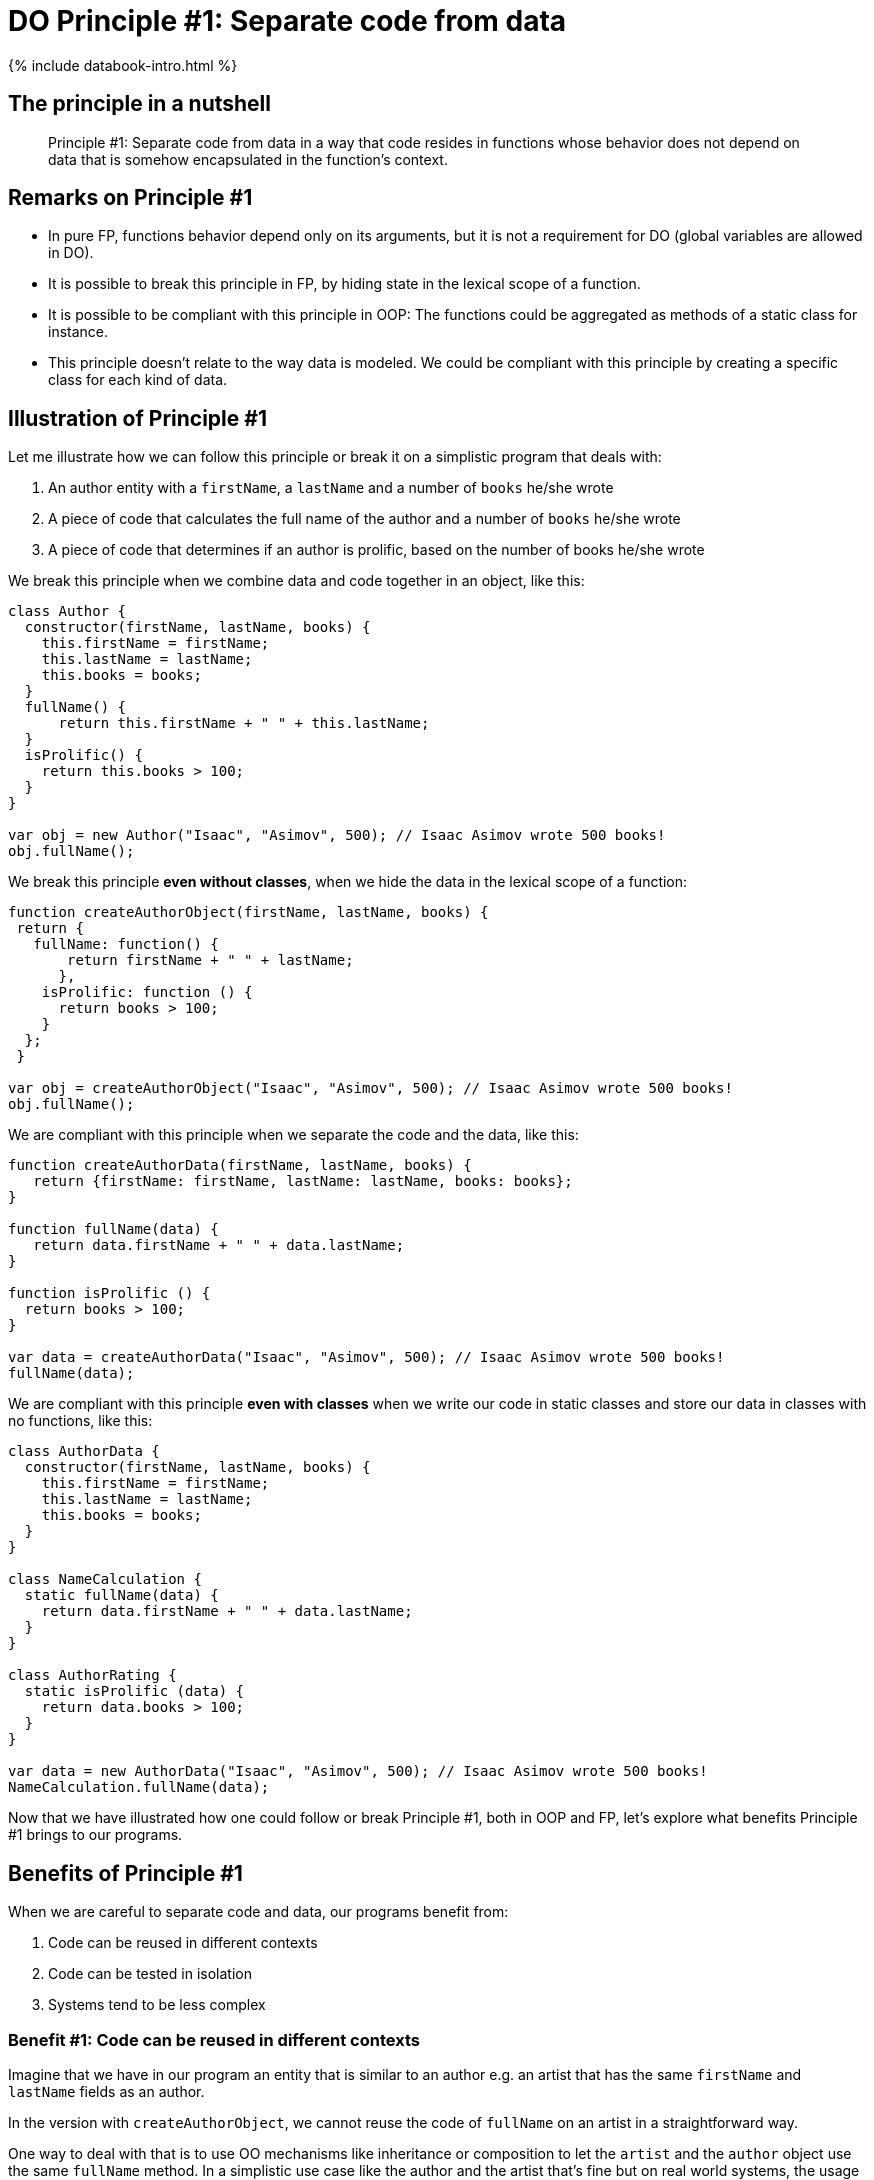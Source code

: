 = DO Principle #1: Separate code from data
:page-layout: post
:page-description:  Principles of Data Oriented Programming. Principle #1: Separate code from data. Benefits and price. Pros and Cons. Simpler systems. Systems less complex. Object oriented programming. Functional programming.
:page-guid: F3112EEC-3EC1-4757-BD6D-970AEA98D87B
:page-thumbnail: assets/klipse.png
:page-categories: databook
:page-booktitle: Chapter 2, Part 1
:page-bookorder: 02_01
:page-liquid:
:page-author: Yehonathan Sharvit
:page-date:   2020-10-02 09:31:24 +0200


++++
{% include databook-intro.html %}
++++

== The principle in a nutshell

[quote]
Principle #1: Separate code from data in a way that code resides in functions whose behavior does not depend on data that is somehow encapsulated in the function's context.

== Remarks on Principle #1

* In pure FP, functions behavior depend only on its arguments, but it is not a requirement for DO (global variables are allowed in DO).
* It is possible to break this principle in FP, by hiding state in the lexical scope of a function.
* It is possible to be compliant with this principle in OOP: The functions could be aggregated as methods of a static class for instance.
* This principle doesn't relate to the way data is modeled. We could be compliant with this principle by creating a specific class for each kind of data.

== Illustration of Principle #1

Let me illustrate how we can follow this principle or break it on a simplistic program that deals with:

. An author entity with a `firstName`, a `lastName` and a number of `books` he/she wrote
. A piece of code that calculates the full name of the author and a number of `books` he/she wrote
. A piece of code that determines if an author is prolific, based on the number of books he/she wrote

We break this principle when we combine data and code together in an object, like this:

[source, klipse-javascript]
----
class Author {
  constructor(firstName, lastName, books) {
    this.firstName = firstName;
    this.lastName = lastName;
    this.books = books;
  }
  fullName() {
      return this.firstName + " " + this.lastName;
  }
  isProlific() {
    return this.books > 100;
  }
}

var obj = new Author("Isaac", "Asimov", 500); // Isaac Asimov wrote 500 books!
obj.fullName();
----

We break this principle **even without classes**, when we hide the data in the lexical scope of a function:

[source, klipse-javascript]
----
function createAuthorObject(firstName, lastName, books) {
 return {
   fullName: function() {
       return firstName + " " + lastName;
      },
    isProlific: function () {
      return books > 100;
    }
  };
 }

var obj = createAuthorObject("Isaac", "Asimov", 500); // Isaac Asimov wrote 500 books!
obj.fullName();
----

We are compliant with this principle when we separate the code and the data, like this:

[source,klipse-javascript]
----
function createAuthorData(firstName, lastName, books) {
   return {firstName: firstName, lastName: lastName, books: books};
}

function fullName(data) {
   return data.firstName + " " + data.lastName;
}

function isProlific () {
  return books > 100;
}

var data = createAuthorData("Isaac", "Asimov", 500); // Isaac Asimov wrote 500 books!
fullName(data);
----


We are compliant with this principle **even with classes** when we write our code in static classes and store our data in classes with no functions, like this:

[source, klipse-javascript]
----
class AuthorData {
  constructor(firstName, lastName, books) {
    this.firstName = firstName;
    this.lastName = lastName;
    this.books = books;
  }
}

class NameCalculation {
  static fullName(data) {
    return data.firstName + " " + data.lastName;
  }
}

class AuthorRating {
  static isProlific (data) {
    return data.books > 100;
  }
}

var data = new AuthorData("Isaac", "Asimov", 500); // Isaac Asimov wrote 500 books!
NameCalculation.fullName(data);
----


Now that we have illustrated how one could follow or break Principle #1, both in OOP and FP,
let's explore what benefits Principle #1 brings to our programs.

== Benefits of Principle #1

When we are careful to separate code and data, our programs benefit from:

. Code can be reused in different contexts
. Code can be tested in isolation
. Systems tend to be less complex

=== Benefit #1: Code can be reused in different contexts

Imagine that we have in our program an entity that is similar to an author e.g. an artist that has the same `firstName` and `lastName` fields as an author.

In the version with `createAuthorObject`, we cannot reuse the code of `fullName` on an artist in a straightforward way.

One way to deal with that is to use OO mechanisms like inheritance or composition to let the `artist` and the `author` object use the same `fullName` method.
In a simplistic use case like the author and the artist that's fine but on real world systems, the usage of OO mechanisms tends to increase complexity.


Another option is to rewrite the code of `fullName` inside a `createArtistObject` function:

[source, klipse-javascript]
----
function createAuthorObject(firstName, lastName, books) {
   var data = {firstName: firstName, lastName: lastName, books: books};

 return {
   fullName: function fullName() {
       return data.firstName + " " + data.lastName;
      }
  };
 }

function createArtistObject(firstName, lastName, genre) {
   var data = {firstName: firstName, lastName: lastName, genre: genre};

 return {
   fullName: function fullName() {
       return data.firstName + " " + data.lastName;
      }
  };
 }

var obj = createArtistObject("Maurits", "Escher", "Painting");
obj.fullName();
----

In the DO version where `createAuthorData` and `fullName` are separate, we don't need to make any modification to the existing code (the code that deals with author).
We simply leverage the fact that
the data that is relevant to the full name calculation for an artist and an author
follows the same shape and we call `fullName` on an artist data.

[source,klipse-javascript]
----
function createAuthorData(firstName, lastName, books) {
  return {firstName: firstName, lastName: lastName, books: books};
}

function fullName(data) {
  return data.firstName + " " + data.lastName;
}

function createArtistData(firstName, lastName, genre) {
   return {firstName: firstName, lastName: lastName, genre: genre};
}
----

The `fullName` function works properly both on author data and on artist data:

[source, klipse-javascript]
----
var data = createAuthorData("Isaac", "Asimov", 500);
fullName(data);
----

[source, klipse-javascript]
----
var data = createArtistData("Maurits", "Escher", "Painting");
fullName(data);
----

When applied, this principle allows code to be reused in a straightforward way, **even when we use classes**.
In statically typed OO languages (like Java or C#), we would have to create a common interface
for `AuthorData` and `ArtistData`, but in a dynamically typed language like JavaScript, it is not required:

[source,klipse-javascript]
----
class AuthorData {
  constructor(firstName, lastName, books) {
    this.firstName = firstName;
    this.lastName = lastName;
    this.books = books;
  }
}

class NameCalculation {
  static fullName() {
    return data.firstName + " " + data.lastName;
  }
}

class ArtistData {
  constructor(firstName, lastName, books) {
    this.firstName = firstName;
    this.lastName = lastName;
    this.books = books;
  }
}

// required trick to make the classes accessible to other snippets
window.AuthorData = AuthorData
window.NameCalculation = NameCalculation
window.ArtistData = ArtistData
----

The code of `NameCalculation.fullName` works both of author data and artist data:
[source, klipse-javascript]
----
var data = new ArtistData("Maurits", "Escher", "Painting");
NameCalculation.fullName(data);
----


[source, klipse-javascript]
----
var data = new AuthorData("Isaac", "Asimov", 500);
NameCalculation.fullName(data);
----

[quote]
When we separate code and data, it is straightforward to reuse code in different contexts. This benefit is achievable both in FP and in OOP.

=== Benefit #2: Code can be tested in isolation

Another benefit of separating code and data, which is similar to the previous one, is that we are free to test code in an isolated context.

When we don't separate code from data, we are forced to instantiate an object in order to test each of its methods.

For instance, in order to test the `fullName` code that lives inside the `createAuthorObject` function, we are required to instantiate an author object:

[source, klipse-javascript]
----
var author =  createAuthorObject("Isaac", "Asimov", 500);

author.fullName() === "Isaac Asimov"
----

In this simplistic scenario, it is not a big pain (only loading unnecessarily the code for `isProlific`),
but in a real world situation, instantiating an object might involve lots of unnecessary steps.

In the DO version, where `createAuthorData` and `fullName` are separate, we are free to create the data to be passed to `fullName` as we want and test `fullName` in isolation:

[source, klipse-javascript]
----

fullName({firstName: "Isaac", lastName: "Asimov"}) === "Isaac Asimov"
----

If we choose to use classes, we only need to instantiate a data object. The code for `isProlific` doesn't have to be loaded in order to test `fullName`:


[source,klipse-javascript]
----
var data =  new AuthorData("Isaac", "Asimov");

NameCalculation.fullName(data) === "Isaac Asimov"
----


The second benefit of separating code and data is that it's easier to write tests for our code.

===  Benefit #3: Systems tend to be less complex


The third and last benefit of applying Principle #1 is that systems tend to be less complex.

This benefit is the deepest one but also the one that is the hardest (for me) to explain.

The type of complexity I refer to is the one which makes large systems hard to understand as it is defined in the beautiful paper https://github.com/papers-we-love/papers-we-love/blob/master/design/out-of-the-tar-pit.pdf[Out of the Tar Pit].
It has nothing to do with the complexity of the resources consumed by a program.

Similarly, when we refer to simplicity, we mean "not complex", in other words easy to understand.

Keep in mind that complexity and simplicity (like hard and easy) are not absolute but relative concepts.
We can compare the complexity of two systems and argue that system A is more complex (or simpler) than system B.

When code and data reside in separate entities, the system is easier to understand for two reasons:

.The scope of the entities is smaller than the scope of entities that combine code and data. Therefore, each entity is easier to understand.
.Entities are split into disjoint groups: code and data. Therefore entities have less relations with other entitites.

Let me illustrate this insight on a class diagram of a Library management system, where code and data are mixed.

[#lib-mgmt-class-diagram-overview]
.A class diagram overview for a Library management system
image::../uml/complex-class-relation.png[]

It is not required to know the details of the classes to notice that this diagram represent a system that is complex in the sense that it is hard to understand.
The system is hard to understand because there are many dependencies between the entities that compose the system.
The most complex node of the system is the +Librarian+ entity which is connected via 7 edges to other nodes.
Part of the edges are data edges (association and composition) and part of the edges are code edges (inheritance and dependency).

Now, if we split each class of this system in a code entity and a data entity __without making any other modification to the system__ the diagram of the system is split into two disjoint parts.

* The left part is made only of data entities and data edges: association and composition
* The right part is made only of code entities and code edges: dependency and inheritance

[#lib-mgmt-simplified-class-diagram]
.A class diagram where every class is split into code and data entities
image::../uml/data-code-relation.png[]


The resulting system is definitely simpler. I am not sure if there is a formal metric of the complexity of a system that could make tangible what I mean by simpler, but my informal understanding is that:

[quote]
A system made of disjoint simple parts is less complex than a system made of a single complex part.


One could argue that the complexity of the system where code and data are mixed is due to a bad design and data an experienced OO developer would have designed a simpler system, leveraging smart design patterns.
That's true, but in a sense it's irrelevant. The point I am trying to make here is that a system made of entities that do not combine code and data _tends_ to be simpler that a system made of entities that combine code and data.

It has been said many times that "Simplicity is hard".

My claim is that simplicity is easier to achieve when we separate code and data.



== Price for Principle #1

There are no free meals. Applying Principle #1 comes at a price.

The price we have to pay in order to benefit from the separation between code and data is that:

. There is no control on what code access what data
. No packaging
. Our systems are made from more entities


===  Price #1: There is no control on what code access what data

When code and data are mixed, one can easily understand what are the pieces of code that access a piece of data.
The reason is that the data is encapsulated in an object. It gives us the guaranty that the data is accessible only by the object's methods.

In DO, data stands on its own. It is transparent if you want. As a consequence, it can be accessed by any piece of code.

When we want to refactor the shape of our data,
we need to be very careful and make sure that we have found all the places in our code that access the data.

Without the application of link:{% post_url 2020-10-02-immutable-data %}[Principle #3] that enforces data immutability,
the fact that the data is accessible by any piece of code would be really unsafe as it would be very hard to guarantee the validity of our data.

=== Price #2: No packaging


One of the benefits of OOP is that when you have an object in hand,
it's a package that contains both the code (via methods) and the data (via members).
As a consequence, as a developer it's really easy to discover what are the various ways to manipulate the data: you look at the methods of the class.


In DO, the code that manipulate the data could be everywhere. For example, `createAuthorData` could be in a file and `fullName` in another file. It makes it difficult for developers to discover that the `fullName` function is available. In some situations, it could lead to waste of time and unnecessary code duplication.


=== Price #3: Our systems are made from more entities

Let's do simple arithmetic. Imagine a system made of N classes that combine code and data. When you split the separate code and data, you get a system made of 2N entities.


That's not accurate, because usually when you separate code and data, the class hierarchy tends to get simpler. Therefore the number of classes in the resulting system will probably be lower than 2N.


On one hand, the entities are simpler.

On the other hand, we have more entities.

Depending on the situation, you might prefer one or the other.


== Wrapping up

DO guides us to separate code from data.

When we adhere to this principle, our code can be reused in different contexts and tested in isolation and our systems tend to be made of simpler parts.

This separation reduces the control we have on what pieces of code access our data and could cause our systems to be made of more entities.

Continue your exploration of link:{% post_url 2020-09-27-do-principles %}[Data Oriented Programming principles] and move to link:{% post_url 2020-10-02-generic-data-structures %}[Principle #2: Model entities with generic data structures].

++++
{% include databook-intro.html %}
++++
